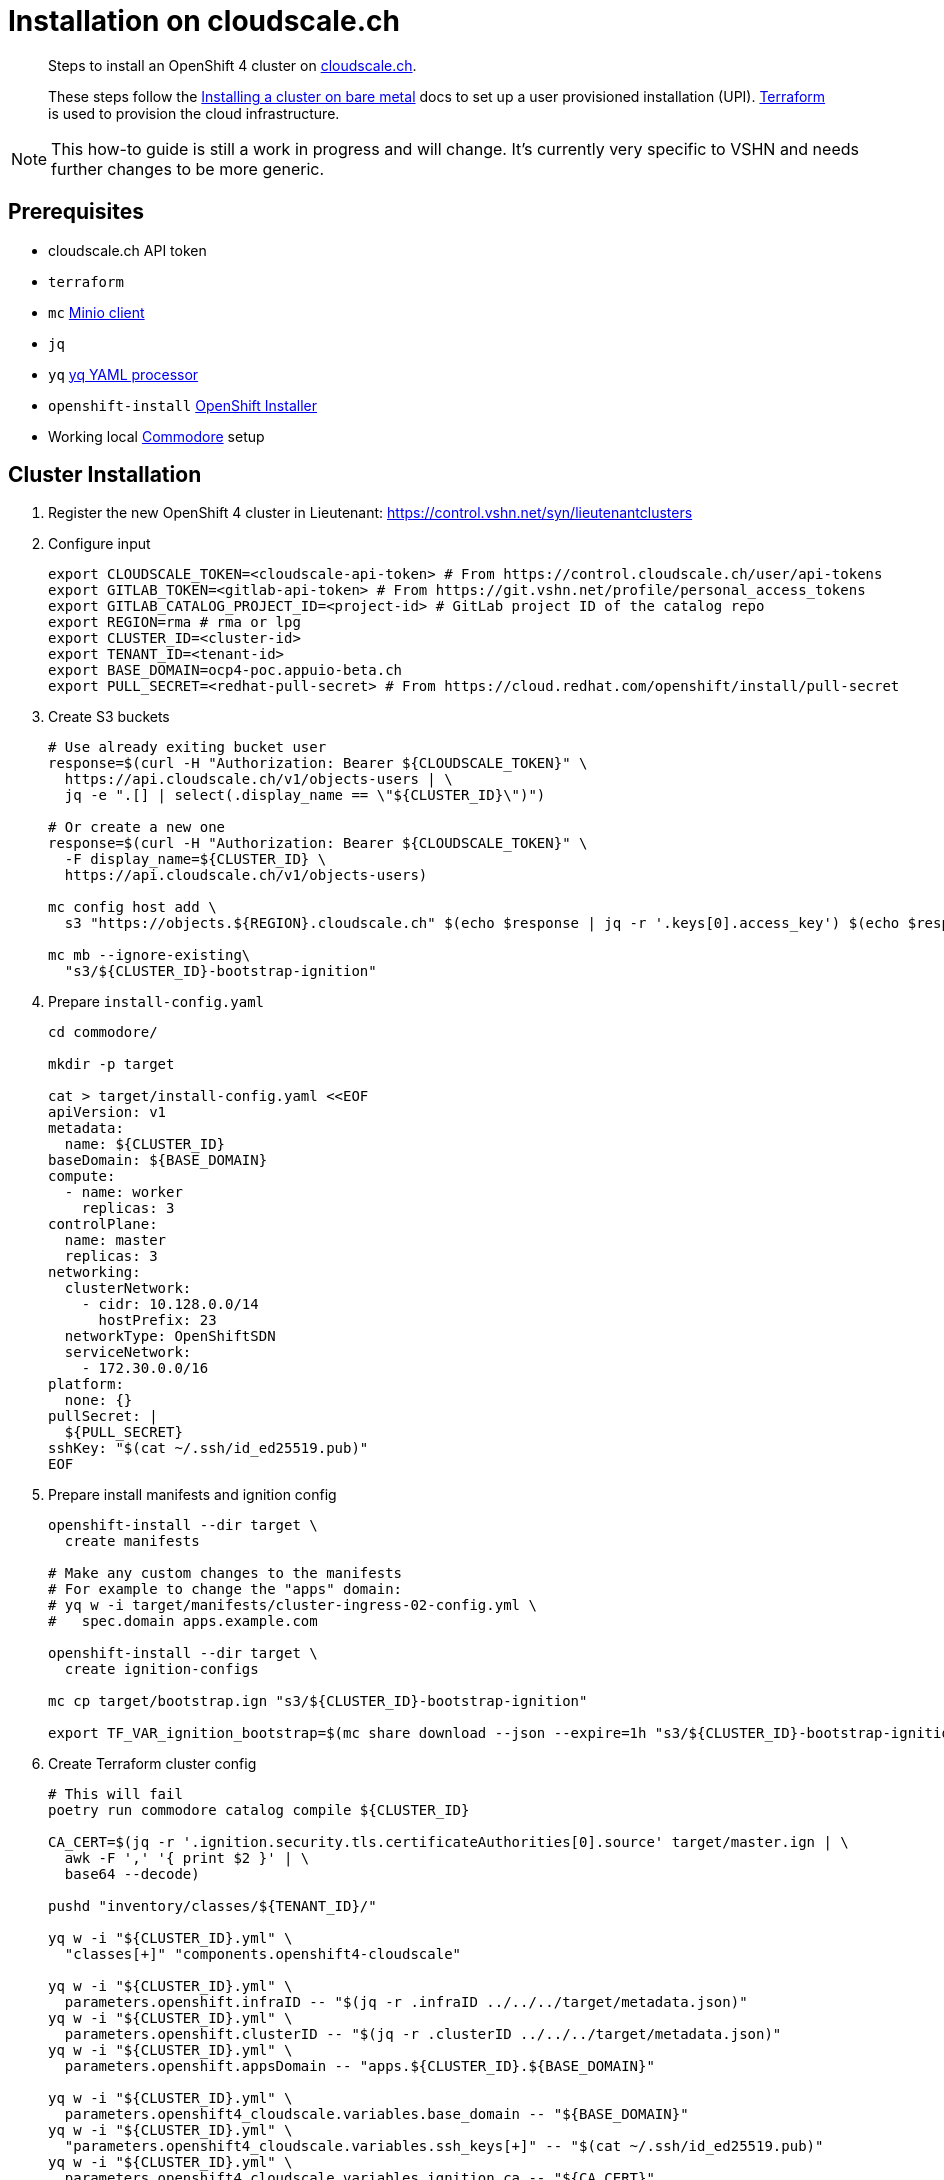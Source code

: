 = Installation on cloudscale.ch

[abstract]
--
Steps to install an OpenShift 4 cluster on https://cloudscale.ch[cloudscale.ch].

These steps follow the https://docs.openshift.com/container-platform/latest/installing/installing_bare_metal/installing-bare-metal.html[Installing a cluster on bare metal] docs to set up a user provisioned installation (UPI).
https://www.terraform.io[Terraform] is used to provision the cloud infrastructure.
--

[NOTE]
--
This how-to guide is still a work in progress and will change.
It's currently very specific to VSHN and needs further changes to be more generic.
--

== Prerequisites
* cloudscale.ch API token
* `terraform`
* `mc` https://docs.min.io/docs/minio-client-quickstart-guide.html[Minio client]
* `jq`
* `yq` https://mikefarah.gitbook.io/yq[yq YAML processor]
* `openshift-install` https://cloud.redhat.com/openshift/install/metal/user-provisioned[OpenShift Installer]
* Working local https://github.com/projectsyn/commodore[Commodore] setup


== Cluster Installation

. Register the new OpenShift 4 cluster in Lieutenant: https://control.vshn.net/syn/lieutenantclusters

. Configure input
+
[source,console]
----
export CLOUDSCALE_TOKEN=<cloudscale-api-token> # From https://control.cloudscale.ch/user/api-tokens
export GITLAB_TOKEN=<gitlab-api-token> # From https://git.vshn.net/profile/personal_access_tokens
export GITLAB_CATALOG_PROJECT_ID=<project-id> # GitLab project ID of the catalog repo
export REGION=rma # rma or lpg
export CLUSTER_ID=<cluster-id>
export TENANT_ID=<tenant-id>
export BASE_DOMAIN=ocp4-poc.appuio-beta.ch
export PULL_SECRET=<redhat-pull-secret> # From https://cloud.redhat.com/openshift/install/pull-secret
----

. Create S3 buckets
+
[source,console]
----
# Use already exiting bucket user
response=$(curl -H "Authorization: Bearer ${CLOUDSCALE_TOKEN}" \
  https://api.cloudscale.ch/v1/objects-users | \
  jq -e ".[] | select(.display_name == \"${CLUSTER_ID}\")")

# Or create a new one
response=$(curl -H "Authorization: Bearer ${CLOUDSCALE_TOKEN}" \
  -F display_name=${CLUSTER_ID} \
  https://api.cloudscale.ch/v1/objects-users)

mc config host add \
  s3 "https://objects.${REGION}.cloudscale.ch" $(echo $response | jq -r '.keys[0].access_key') $(echo $response | jq -r '.keys[0].secret_key')

mc mb --ignore-existing\
  "s3/${CLUSTER_ID}-bootstrap-ignition"
----

. Prepare `install-config.yaml`
+
[source,console]
----
cd commodore/

mkdir -p target

cat > target/install-config.yaml <<EOF
apiVersion: v1
metadata:
  name: ${CLUSTER_ID}
baseDomain: ${BASE_DOMAIN}
compute:
  - name: worker
    replicas: 3
controlPlane:
  name: master
  replicas: 3
networking:
  clusterNetwork:
    - cidr: 10.128.0.0/14
      hostPrefix: 23
  networkType: OpenShiftSDN
  serviceNetwork:
    - 172.30.0.0/16
platform:
  none: {}
pullSecret: |
  ${PULL_SECRET}
sshKey: "$(cat ~/.ssh/id_ed25519.pub)"
EOF
----

. Prepare install manifests and ignition config
+
[source,console]
----
openshift-install --dir target \
  create manifests

# Make any custom changes to the manifests
# For example to change the "apps" domain:
# yq w -i target/manifests/cluster-ingress-02-config.yml \
#   spec.domain apps.example.com

openshift-install --dir target \
  create ignition-configs

mc cp target/bootstrap.ign "s3/${CLUSTER_ID}-bootstrap-ignition"

export TF_VAR_ignition_bootstrap=$(mc share download --json --expire=1h "s3/${CLUSTER_ID}-bootstrap-ignition/bootstrap.ign" | jq -r '.share')
----

. Create Terraform cluster config
+
[source,console]
----
# This will fail
poetry run commodore catalog compile ${CLUSTER_ID}

CA_CERT=$(jq -r '.ignition.security.tls.certificateAuthorities[0].source' target/master.ign | \
  awk -F ',' '{ print $2 }' | \
  base64 --decode)

pushd "inventory/classes/${TENANT_ID}/"

yq w -i "${CLUSTER_ID}.yml" \
  "classes[+]" "components.openshift4-cloudscale"

yq w -i "${CLUSTER_ID}.yml" \
  parameters.openshift.infraID -- "$(jq -r .infraID ../../../target/metadata.json)"
yq w -i "${CLUSTER_ID}.yml" \
  parameters.openshift.clusterID -- "$(jq -r .clusterID ../../../target/metadata.json)"
yq w -i "${CLUSTER_ID}.yml" \
  parameters.openshift.appsDomain -- "apps.${CLUSTER_ID}.${BASE_DOMAIN}"

yq w -i "${CLUSTER_ID}.yml" \
  parameters.openshift4_cloudscale.variables.base_domain -- "${BASE_DOMAIN}"
yq w -i "${CLUSTER_ID}.yml" \
  "parameters.openshift4_cloudscale.variables.ssh_keys[+]" -- "$(cat ~/.ssh/id_ed25519.pub)"
yq w -i "${CLUSTER_ID}.yml" \
  parameters.openshift4_cloudscale.variables.ignition_ca -- "${CA_CERT}"

yq w -i "${CLUSTER_ID}.yml" \
  parameters.openshift4_ingress.ingressControllers.default.defaultCertificate.name router-certs-snakeoil

git commit -a -m "Setup cluster ${CLUSTER_ID}"
git push

popd
----

. Compile Terraform setup
+
[source,console]
----
poetry run commodore catalog compile ${CLUSTER_ID} --push
----

. Setup Terraform
+
[source,console]
----
export GITLAB_STATE_URL="https://git.vshn.net/api/v4/projects/${GITLAB_CATALOG_PROJECT_ID}/terraform/state/cluster"

pushd catalog/manifests/openshift4-cloudscale/

terraform init \
  "-backend-config=address=${GITLAB_STATE_URL}" \
  "-backend-config=lock_address=${GITLAB_STATE_URL}/lock" \
  "-backend-config=unlock_address=${GITLAB_STATE_URL}/lock" \
  "-backend-config=username=$(whoami)" \
  "-backend-config=password=${GITLAB_TOKEN}" \
  "-backend-config=lock_method=POST" \
  "-backend-config=unlock_method=DELETE" \
  "-backend-config=retry_wait_min=5"
----

. Provision bootstrap node
+
[source,console]
----
cat > override.tf <<EOF
module "cluster" {
  bootstrap_count = 1
  master_count    = 0
  infra_count     = 0
  worker_count    = 0
}
EOF

terraform apply
----

. Create the shown DNS records

. Provision master nodes
+
[source,console]
----
cat > override.tf <<EOF
module "cluster" {
  bootstrap_count = 1
  infra_count     = 0
  worker_count    = 0
}
EOF

terraform apply
----

. Create the remaining DNS records
+
[source,console]
----
terraform output -json | jq -r ".cluster_dns.value"
----

. Wait for bootstrap to complete
+
[source,console]
----
openshift-install --dir ../../../target \
  wait-for bootstrap-complete
----

. Remove bootstrap node and provision infra nodes
+
[source,console]
----
cat > override.tf <<EOF
module "cluster" {
  worker_count    = 0
}
EOF

terraform apply

export KUBECONFIG="$(pwd)/../../../target/auth/kubeconfig"

# Once CSRs in state Pending show up, approve them
# Needs to be run twice, two CSRs for each node need to be approved
while sleep 3; do \
  oc get csr -o go-template='{{range .items}}{{if not .status}}{{.metadata.name}}{{"\n"}}{{end}}{{end}}' | \
  xargs oc adm certificate approve; \
done

kubectl get nodes -lnode-role.kubernetes.io/worker
kubectl label node -lnode-role.kubernetes.io/worker node-role.kubernetes.io/infra=""
----

. Wait for installation to complete
+
[source,console]
----
openshift-install --dir ../../../target \
  wait-for install-complete
----

. Provision worker nodes
+
[source,console]
----
rm override.tf

terraform apply

# Once CSRs in state Pending show up, approve them
# Needs to be run twice, two CSRs for each node need to be approved
while sleep 3; do \
  oc get csr -o go-template='{{range .items}}{{if not .status}}{{.metadata.name}}{{"\n"}}{{end}}{{end}}' | \
  xargs oc adm certificate approve; \
done
----

. Create secret with S3 credentials https://docs.openshift.com/container-platform/4.5/registry/configuring_registry_storage/configuring-registry-storage-aws-user-infrastructure.html#registry-operator-config-resources-secret-aws_configuring-registry-storage-aws-user-infrastructure[for the registry] (will be https://ticket.vshn.net/browse/APPU-2790[automated])
+
[source,console]
----
oc create secret generic image-registry-private-configuration-user \
--namespace openshift-image-registry \
--from-literal=REGISTRY_STORAGE_S3_ACCESSKEY=$(mc config host ls s3 -json | jq .accessKey) \
--from-literal=REGISTRY_STORAGE_S3_SECRETKEY=$(mc config host ls s3 -json | jq .secretKey)
----

. Create wildcard cert for router
+
[source,console]
----
kubectl get secret router-certs-default \
  -n openshift-ingress \
  -ojson --export | \
    jq 'del(.metadata.ownerReferences) | .metadata.name = "router-certs-snakeoil"' | \
  kubectl -n openshift-ingress apply -f -
----

. Make the cluster Project Syn enabled
+
Install Steward on the cluster according to https://wiki.vshn.net/x/ngMBCg
+
[source,console]
----
cat ${CLUSTER_ID}/metadata.json
----
